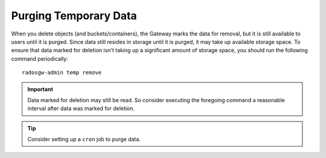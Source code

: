 ========================
 Purging Temporary Data
========================

.. deprecated:: 0.52

When you delete objects (and buckets/containers), the Gateway marks the  data
for removal, but it is still available to users until it is purged. Since data
still resides in storage until it is purged, it may take up available storage
space. To ensure that data marked for deletion isn't taking up a significant
amount of storage space, you should run the following command periodically:: 

	radosgw-admin temp remove

.. important:: Data marked for deletion may still be read. So consider
   executing the foregoing command a reasonable interval after data
   was marked for deletion.
.. tip:: Consider setting up a ``cron`` job to purge data.